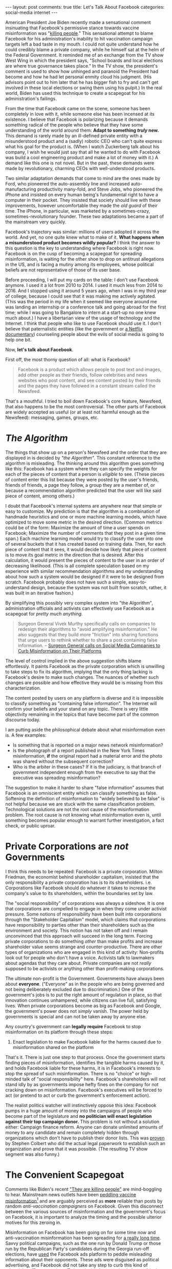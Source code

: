 #+OPTIONS: author:nil toc:nil ^:nil

#+begin_export html
---
layout: post
comments: true
title: Let's Talk About Facebook
categories: social-media internet
---
#+end_export

American President Joe Biden recently made a sensational comment insinuating that Facebook's
permissive stance towards vaccine misinformation was "[[https://www.nytimes.com/2021/07/16/us/politics/biden-facebook-social-media-covid.html][killing people]]." This sensational attempt to
blame Facebook for his administration's inability to hit vaccination campaign targets left a bad
taste in my mouth. I could not quite understand how he could credibly blame a private company, while
he himself sat at the helm of the Federal Government. It reminded me of an exchange from the TV show
West Wing in which the president says, "School boards and local elections are where true governance
takes place."  In the TV show, the president's comment is used to show how unhinged and paranoid the
President had become and how he had let personal enmity cloud his judgment. (His advisors point out
to him later that he has bigger fish to fry and can't get involved in these local elections or swing
them using his pulpit.) In the real world, Biden has used this technique to create a scapegoat for
his administration's failings.

#+begin_export html
<!--more-->
#+end_export

From the time that Facebook came on the scene, someone has been completely in love with it, while
someone else has been incensed at its existence. I believe that Facebook is polarizing because it
demands something radical of the people who believe that they have some understanding of the world
around them: *Adapt to something /truly/ new.* This demand is rarely made by an ill-defined private
entity with a misunderstood product and a (sadly) robotic CEO who can't quite express what his goal
for the product is. (When I watch Zuckerberg talk about his company, I wish he would just say that
all he wanted to do with Facebook was build a cool engineering product and make a lot of money with
it.) A demand like this one is not novel. But in the past, these demands were made by revolutionary,
charming CEOs with well-understood products.

Two similar adaptation demands that come to mind are the ones made by Ford, who pioneered the
auto-assembly line and increased auto-manufacturing productivity many-fold, and Steve Jobs, who
pioneered the iPhone and insisted on every human being's fundamental right to have a computer in
their pocket. They insisted that society should live with these improvements, however uncomfortable
they made the /old guard/ of their time. The iPhone, in particular, was marketed by a
sometimes-crazy, sometimes-revolutionary founder. These two adaptations became a part of the
mainstream very quickly.

Facebook's trajectory was similar: millions of users adopted it across the world. And yet, no one
quite knew what to make of it. *What happens when a misunderstood product becomes wildly popular?* I
think the answer to this question is the key to understanding where Facebook is right now. Facebook
is on the cusp of becoming a scapegoat for spreading misinformation, is waiting for the other shoe
to drop on antitrust allegations in the US, and is facing a mutiny among its employees, whose
political beliefs are not representative of those of its user base.

Before proceeding, I will put my cards on the table: I don't use Facebook anymore. I used it a lot
from 2010 to 2014. I used it much less from 2014 to 2016. And I stopped using it around 5 years ago,
when I was in my third year of college, because I could see that it was making me actively
agitated. (This was the period in my life when it seemed like everyone around me was landing an
internship or a conference talk and going abroad for the first time; while I was going to Bangalore
to intern at a start-up no one knew much about.) I have a libertarian view of the usage of
technology and the Internet. I think that people who like to use Facebook should use it. I don't
believe that paternalistic entities (like the government or [[https://www.netflix.com/title/81254224][a Netflix documentary]]) counseling people
about the evils of social media is going to help one bit.

Now, *let's talk about Facebook*.

First off, the most thorny question of all: what is Facebook?

#+begin_quote
Facebook is a product which allows people to post text and images, add other people as their
friends, follow celebrities and news websites who post content, and see content posted by their
friends and the pages they have followed in a constant stream called the Newsfeed.
#+end_quote

That's a mouthful. I tried to boil down Facebook's core feature, Newsfeed, that also happens to be
the most controversial. The other parts of Facebook are widely accepted as useful (or at least not
harmful enough as the Newsfeed): messaging, games, groups, etc.

* /The Algorithm/

The things that show up on a person's Newsfeed and the order that they are displayed in is decided
by /"the Algorithm"/. This constant reference to the algorithm is misleading. The thinking around
this algorithm goes something like this: Facebook has a system where they can specify the weights
for each of the pieces of content that a person is /eligible/ to see. (These pieces of content enter
this list because they were posted by the user's friends, friends of friends, a page they follow, a
group they are a member of, or because a recommendation algorithm predicted that the user will like
said piece of content, among others.)

I doubt that Facebook's internal systems are anywhere near that simple or easy to customize. My
prediction is that the algorithm is a combination of handmade heuristics and one or more machine
learning models, which have optimized to move some metric in the desired direction. (Common metrics
could be of the form: Maximize the amount of time a user spends on Facebook; Maximize the number of
comments that they post in a given time span.)  Each machine learning model would try to classify
the user into one of several buckets that it has created based on training data. Then, for each
piece of content that it sees, it would decide how likely that piece of content is to move its goal
metric in the direction that is desired. After this calculation, it would present the pieces of
content to the user in an order of decreasing likelihood. (This is all complete speculation based on
my experience with similar recommendation algorithms and my understanding about how such a system
would be designed if it were to be designed from scratch. Facebook probably does not have such a
simple, easy-to-understand design, because the system was not built from scratch, rather, it was
built in an iterative fashion.)

By simplifying this possibly very complex system into "the Algorithm", administration officials and
activists can effectively use Facebook as a scapegoat for /pretty much anything./

#+begin_quote
Surgeon General Vivek Murthy specifically calls on companies to redesign their algorithms to "avoid
amplifying misinformation." He also suggests that they build more "friction" into sharing functions
that urge users to rethink whether to share a post containing false information.
-- [[https://www.theverge.com/2021/7/15/22578431/white-house-surgeon-general-facebook-youtube-twitter-covid-19-misinformation-vaccines][Surgeon General calls on Social Media Companies to Curb Misinformation on Their Platforms]]
#+end_quote

The level of control implied in the above suggestion shifts blame effortlessly. It paints Facebook
as the private corporation which is unwilling to take steps to fix its algorithm, implying that the
only thing lacking is Facebook's desire to make such changes. The nuances of whether such changes
are possible and how effective they would be is missing from this characterization.

The content posted by users on any platform is diverse and it is impossible to classify something as
"containing false information". The Internet will confirm your beliefs and your stand on any
topic. There is very little objectivity remaining in the topics that have become part of the common
discourse today.

I am putting aside the philosophical debate about what misinformation even is. A few examples:

- Is something that is reported on a major news network misinformation?
- Is the photograph of a report published in the New York Times misinformation, *if* the original
  report had a material error and the photo was shared without the subsequent correction?
- Who is the arbiter in these cases? If it is the judiciary, is that branch of government
  independent enough from the executive to say that the executive was spreading misinformation?

The suggestion to make it harder to share "false information" assumes that Facebook is an omniscient
entity which can classify something as false. Softening the definition of misinformation to "widely
believed to be false" is not helpful because we are stuck with the same classification
problem. Technological solutions are not the root cause of the misinformation problem. The root
cause is not knowing what misinformation even is, until something becomes popular enough to warrant
further investigation, a fact check, or public uproar.

* Private Corporations are /not/ Governments

I think this needs to be repeated: Facebook is a private corporation. Milton Friedman, the economist
behind shareholder capitalism, insisted that the only responsibility a private corporation has is to
its shareholders. i.e. Corporations like Facebook should do whatever it takes to increase the
company's value to its shareholders, within the boundaries set by law.

The "social responsibility" of corporations was always a sideshow. It is one that corporations are
compelled to engage in when they come under activist pressure. Some notions of responsibility have
been built into corporations through the "Stakeholder Capitalism" model, which claims that
corporations have responsibility to parties other than their shareholders such as the environment
and society.  This notion has not taken off and I remain unconvinced that this approach will succeed
in the long term. Forcing private corporations to do something /other/ than make profits and
increase shareholder value seems strange and counter-productive. There are other types of
organizations who are engaged in this kind of activity: Non-profits look out for people who don't
have a voice. Activists talk to lawmakers about agendas that they care about. Private companies are
not /really/ supposed to be activists or anything other than profit-making corporations.

The ultimate non-profit is the Government. Governments have always been about
*everyone*. ("Everyone" as in the people who are being governed and not being deliberately excluded
due to discrimination.) One of the government's jobs is to put the right amount of regulation in
place, so that innovation continues unhampered, while citizens can live full, satisfying lives. When
private corporations become as big as Facebook and Google, the government's power does not /simply/
vanish. The power held by governments is special and can not be taken away by anyone else.

Any country's government can *legally require* Facebook to stop misinformation on its platform
through these steps:

1. Enact legislation to make Facebook liable for the harms caused due to misinformation shared on
   the platform

That's it. There is just one step to that process. Once the government starts finding pieces of
misinformation, identifies the tangible harms caused by it, and holds Facebook liable for these
harms, it is in Facebook's interests to stop the spread of such misinformation. There is no "choice"
or high-minded talk of "social responsibility" here. Facebook's shareholders will not stand idly by
as governments impose hefty fines on the company for not cracking down on misinformation. Facebook's
executives will be forced to act (or pretend to act or curb the government's enforcement action).

The realist politics watcher will instinctively oppose this idea: Facebook pumps in a huge amount of
money into the campaigns of people who become part of the legislature and *no politician will enact
legislation against their top campaign donor.* This problem is not without a solution either:
Campaign finance reform. Anyone can donate unlimited amounts of money to any candidate and remain
completely hidden through organizations which don't have to publish their donor lists. This was
[[https://en.wikipedia.org/wiki/Colbert_Super_PAC][proven]] by Stephen Colbert who did the actual legal paperwork to establish such an organization and
prove that it was possible. (The resulting TV show segment was also funny.)

* The Convenient Scapegoat

Comments like Biden's recent [[https://www.nytimes.com/2021/07/16/us/politics/biden-facebook-social-media-covid.html]["They are killing people"]] are mind-boggling to hear. Mainstream news
outlets have been [[https://www.mediamatters.org/fox-news/fox-has-undermined-vaccination-efforts-nearly-60-all-vaccination-segments-2-week-period][peddling vaccine misinformation]][fn:3] and are arguably perceived as *more*
reliable than posts by random /anti-vaccination campaigners/ on Facebook. Given this disconnect
between the various sources of misinformation and the government's focus on Facebook, it is
important to analyze the timing and the possible ulterior motives for this zeroing in.

Misinformation on Facebook has been going on for some time now and anti-vaccination misinformation
has been spreading for [[https://www.nytimes.com/2021/07/20/opinion/coronavirus-vaccine-facebook.html][a really long time]]. Savvy political campaigns, such as the one run by Donald
Trump or those run by the Republican Party's candidates during the Georgia run-off elections, have
[[https://www.newyorker.com/magazine/2020/03/09/the-man-behind-trumps-facebook-juggernaut][used]] the Facebook ads platform to peddle misleading information about their opponents. These ads
were disguised as political advertising, and Facebook did not take any step to curb this kind of
advertising. (By comparison, Twitter decided to [[https://business.twitter.com/en/help/ads-policies/ads-content-policies/political-content.html][completely ban]] political advertising on its
platform.)

The primary reason that I found the Biden administration's witch-hunt of Facebook distasteful was
because there is /an ongoing search for the convenient scapegoat/.

While Trump was at the helm, Biden did not have to go looking for a scapegoat. Trump made himself
readily available too, Trump thrived on anti-Trump rhetoric, while Biden's supporters /wanted/ to
see him frustrated by Trump's apparent "childishness" and self-centered approach to crises. They
were in a /mutually beneficial relationship/. Trump says something crazy, Biden and other Democrats
say things about him, Trump calls them names, ... so on.

Facebook's approach to misinformation has not changed dramatically between the Trump and Biden
presidencies. But Facebook banning Trump from their platform was a dramatic change. In an instant,
they evicted the existing scapegoat. The cage stood empty as the Biden administration struggled to
give the first dose of the COVID-19 vaccine to 70% of the eligible population. This failure started
a race to fill the cage with a scapegoat once again.

The "Misinformation Dozen", 12 people who are responsible for 65% of all vaccine misinformation in
the US, would have been the obvious choice. But looking at their combined base of followers, it is
obvious why they did not make the /cut/. Even at the peak of their popularity, they had 15 million
followers and 62 active accounts. With a population upwards of 300 million, I can understand why
most people would be suspicious if the administration tried to blame a group with direct access to
less than 5% of the total population[fn:1].

I have one final criticism of the administration's stance. As it has railed against Facebook, they
have repeatedly /asked/ for information /from/ Facebook. But these requests seem to be
non-binding. The administration, undoubtedly, has the ability to open investigations, subpoena
documents and data directly from Facebook. Publishing this information is key to Biden's argument
about Facebook being responsible for the stalled vaccination campaign. But to do that,
time-consuming work that (even) Biden's party colleagues are probably unwilling to take up is a
necessity.

The measured approach of compelling Facebook to share information, publicizing it and then,
(finally) placing blame, requires work that lawmakers would forgo. Sensational comments are just as
effective in the court of public opinion and can rile up supporters against the chosen
scapegoat[fn:2].

-----

[fn:1] These 15 million followers are the tip of an iceberg whose real size is unknown. The
followers are bound to be members of groups and probably share content from the Misinformation Dozen
amplifying the content's reach to several million more people. Facebook is (understandably)
unwilling to share this information voluntarily. The Biden administration is (inexplicably)
unwilling to force Facebook to share this information through legislative or judicial
pressure. Blaming 12 people is simply not viable.

[fn:2] I admit that on seeing a news article saying that the Biden administration was compelling
Facebook to share data, I would not have written a post like this one. My guess is that Opinion
desks would have written /something/ but this reaction would not have generated half the news
headlines that the sensational comments did.

[fn:3] This [[https://www.mediamatters.org/fox-news/fox-has-undermined-vaccination-efforts-nearly-60-all-vaccination-segments-2-week-period][Media Matters report]] about the vaccine misinformation claims on Fox News is worth
reading. Here's the topline from the summary: "In the 2 weeks from June 28 2021 to July 11 2021, 57%
of 129 segments about the COVID-19 vaccines had claims that undermined immunization efforts. 45% of
segments included claims that the vaccination drive is coercive or that it represents government
outreach. 37% of segments included claims that the vaccines are unnecessary or dangerous."
